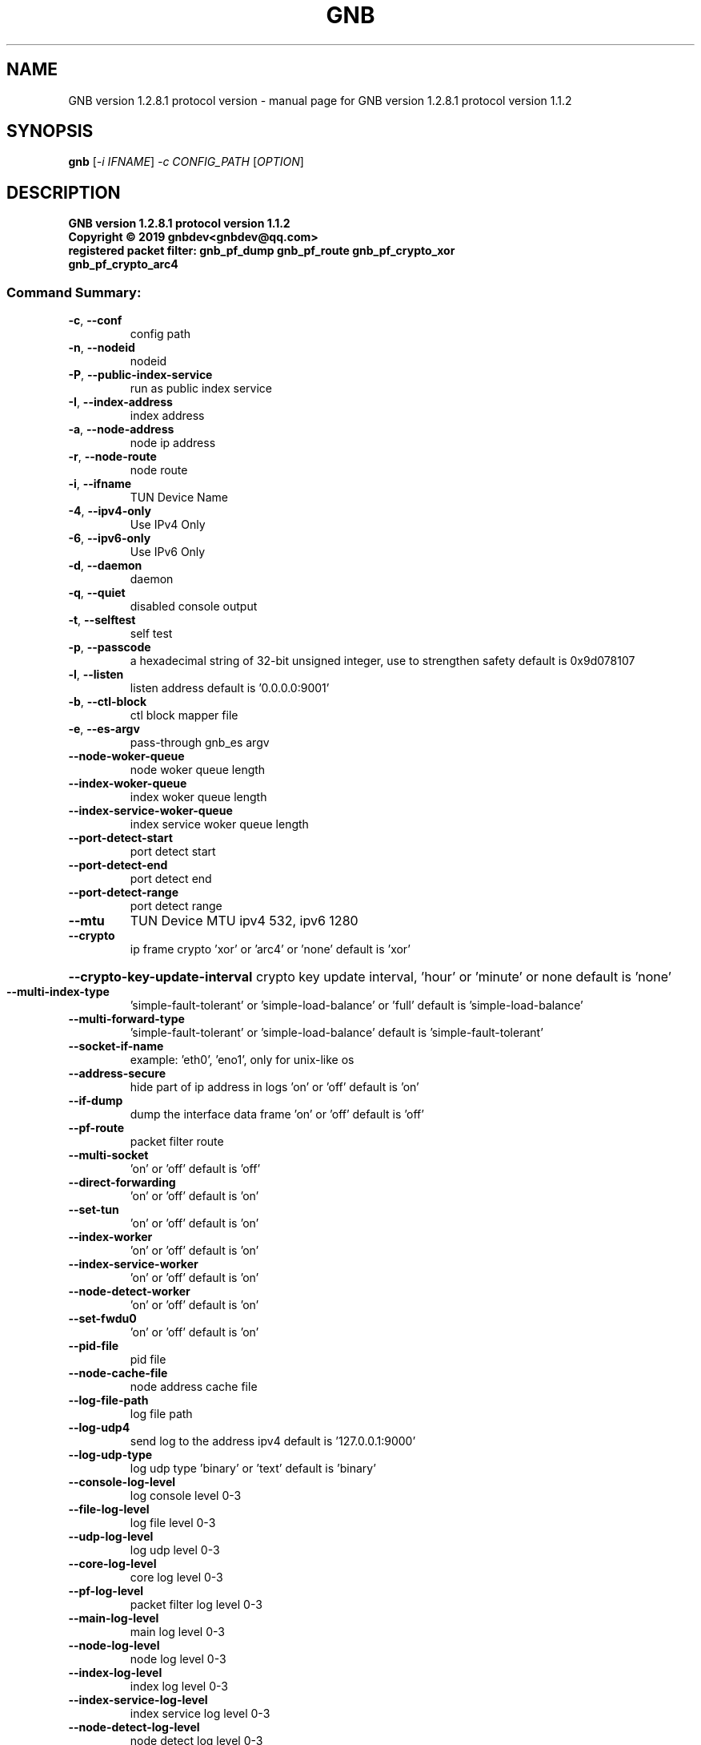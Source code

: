 .\" DO NOT MODIFY THIS FILE!  It was generated by help2man 1.47.13.
.TH GNB  VERSION 1.2.8.1  PROTOCOL VERSION "1" "December 2021" "GNB  version 1.2.8.1  protocol version 1.1.2" "User Commands"
.SH NAME
GNB  version 1.2.8.1  protocol version \- manual page for GNB  version 1.2.8.1  protocol version 1.1.2
.SH SYNOPSIS
.B gnb
[\fI\,-i IFNAME\/\fR] \fI\,-c CONFIG_PATH \/\fR[\fI\,OPTION\/\fR]
.SH DESCRIPTION
.TP
\fBGNB  version 1.2.8.1  protocol version 1.1.2\fR
.TP
\fBCopyright \(co 2019 gnbdev<gnbdev@qq.com>\fR
.TP
\fBregistered packet filter: gnb_pf_dump gnb_pf_route gnb_pf_crypto_xor gnb_pf_crypto_arc4\fR

.SS "Command Summary:"
.TP
\fB\-c\fR, \fB\-\-conf\fR
config path
.TP
\fB\-n\fR, \fB\-\-nodeid\fR
nodeid
.TP
\fB\-P\fR, \fB\-\-public\-index\-service\fR
run as public index service
.TP
\fB\-I\fR, \fB\-\-index\-address\fR
index address
.TP
\fB\-a\fR, \fB\-\-node\-address\fR
node ip address
.TP
\fB\-r\fR, \fB\-\-node\-route\fR
node route
.TP
\fB\-i\fR, \fB\-\-ifname\fR
TUN Device Name
.TP
\fB\-4\fR, \fB\-\-ipv4\-only\fR
Use IPv4 Only
.TP
\fB\-6\fR, \fB\-\-ipv6\-only\fR
Use IPv6 Only
.TP
\fB\-d\fR, \fB\-\-daemon\fR
daemon
.TP
\fB\-q\fR, \fB\-\-quiet\fR
disabled console output
.TP
\fB\-t\fR, \fB\-\-selftest\fR
self test
.TP
\fB\-p\fR, \fB\-\-passcode\fR
a hexadecimal string of 32\-bit unsigned integer, use to strengthen safety default is 0x9d078107
.TP
\fB\-l\fR, \fB\-\-listen\fR
listen address default is '0.0.0.0:9001'
.TP
\fB\-b\fR, \fB\-\-ctl\-block\fR
ctl block mapper file
.TP
\fB\-e\fR, \fB\-\-es\-argv\fR
pass\-through gnb_es argv
.TP
\fB\-\-node\-woker\-queue\fR
node  woker queue length
.TP
\fB\-\-index\-woker\-queue\fR
index woker queue length
.TP
\fB\-\-index\-service\-woker\-queue\fR
index service woker queue length
.TP
\fB\-\-port\-detect\-start\fR
port detect start
.TP
\fB\-\-port\-detect\-end\fR
port detect end
.TP
\fB\-\-port\-detect\-range\fR
port detect range
.TP
\fB\-\-mtu\fR
TUN Device MTU ipv4 532, ipv6 1280
.TP
\fB\-\-crypto\fR
ip frame crypto 'xor' or 'arc4' or 'none' default is 'xor'
.HP
\fB\-\-crypto\-key\-update\-interval\fR crypto key update interval, 'hour' or 'minute' or none default is 'none'
.TP
\fB\-\-multi\-index\-type\fR
\&'simple\-fault\-tolerant' or 'simple\-load\-balance' or 'full' default is 'simple\-load\-balance'
.TP
\fB\-\-multi\-forward\-type\fR
\&'simple\-fault\-tolerant' or 'simple\-load\-balance' default is 'simple\-fault\-tolerant'
.TP
\fB\-\-socket\-if\-name\fR
example: 'eth0', 'eno1', only for unix\-like os
.TP
\fB\-\-address\-secure\fR
hide part of ip address in logs 'on' or 'off' default is 'on'
.TP
\fB\-\-if\-dump\fR
dump the interface data frame 'on' or 'off' default is 'off'
.TP
\fB\-\-pf\-route\fR
packet filter route
.TP
\fB\-\-multi\-socket\fR
\&'on' or 'off' default is 'off'
.TP
\fB\-\-direct\-forwarding\fR
\&'on' or 'off' default is 'on'
.TP
\fB\-\-set\-tun\fR
\&'on' or 'off' default is 'on'
.TP
\fB\-\-index\-worker\fR
\&'on' or 'off' default is 'on'
.TP
\fB\-\-index\-service\-worker\fR
\&'on' or 'off' default is 'on'
.TP
\fB\-\-node\-detect\-worker\fR
\&'on' or 'off' default is 'on'
.TP
\fB\-\-set\-fwdu0\fR
\&'on' or 'off' default is 'on'
.TP
\fB\-\-pid\-file\fR
pid file
.TP
\fB\-\-node\-cache\-file\fR
node address cache file
.TP
\fB\-\-log\-file\-path\fR
log file path
.TP
\fB\-\-log\-udp4\fR
send log to the address ipv4 default is '127.0.0.1:9000'
.TP
\fB\-\-log\-udp\-type\fR
log udp type 'binary' or 'text' default is 'binary'
.TP
\fB\-\-console\-log\-level\fR
log console level 0\-3
.TP
\fB\-\-file\-log\-level\fR
log file level    0\-3
.TP
\fB\-\-udp\-log\-level\fR
log udp level     0\-3
.TP
\fB\-\-core\-log\-level\fR
core log level           0\-3
.TP
\fB\-\-pf\-log\-level\fR
packet filter log level  0\-3
.TP
\fB\-\-main\-log\-level\fR
main log level           0\-3
.TP
\fB\-\-node\-log\-level\fR
node log level           0\-3
.TP
\fB\-\-index\-log\-level\fR
index log level          0\-3
.TP
\fB\-\-index\-service\-log\-level\fR
index service log level  0\-3
.TP
\fB\-\-node\-detect\-log\-level\fR
node detect log level    0\-3
.HP
\fB\-\-help\fR
.PP

.SH Example:
.TP
\&./gnb \fB\-i\fR gnbtun \fB\-c\fR $node_conf_dir \fB\-e "\-\-upnp"
.TP
\&./gnb \fB\-P\fR
.TP
\&./gnb \fB\-P\fR \fB\-\-console\-log\-level\fR=\fI\,3\/\fR \fB\-\-index\-service\-log\-level\fR=\fI\,3\/\fR
.TP
\&./gnb \fB\-n\fR 1001 \fB\-I\fR '$public_index_ip/$port' \fB\-p\fR $passcode
.TP
\&./gnb \fB\-n\fR 1002 \fB\-I\fR '$public_index_ip/$port' \fB\-p\fR $passcode
.TP
\&./gnb \fB\-n\fR 1001 \fB\-a\fR 'i/0/$public_index_ip/$port' \fB\-p\fR $passcode
.TP
\&./gnb \fB\-n\fR 1002 \fB\-a\fR 'i/0/$public_index_ip/$port' \fB\-p\fR $passcode


